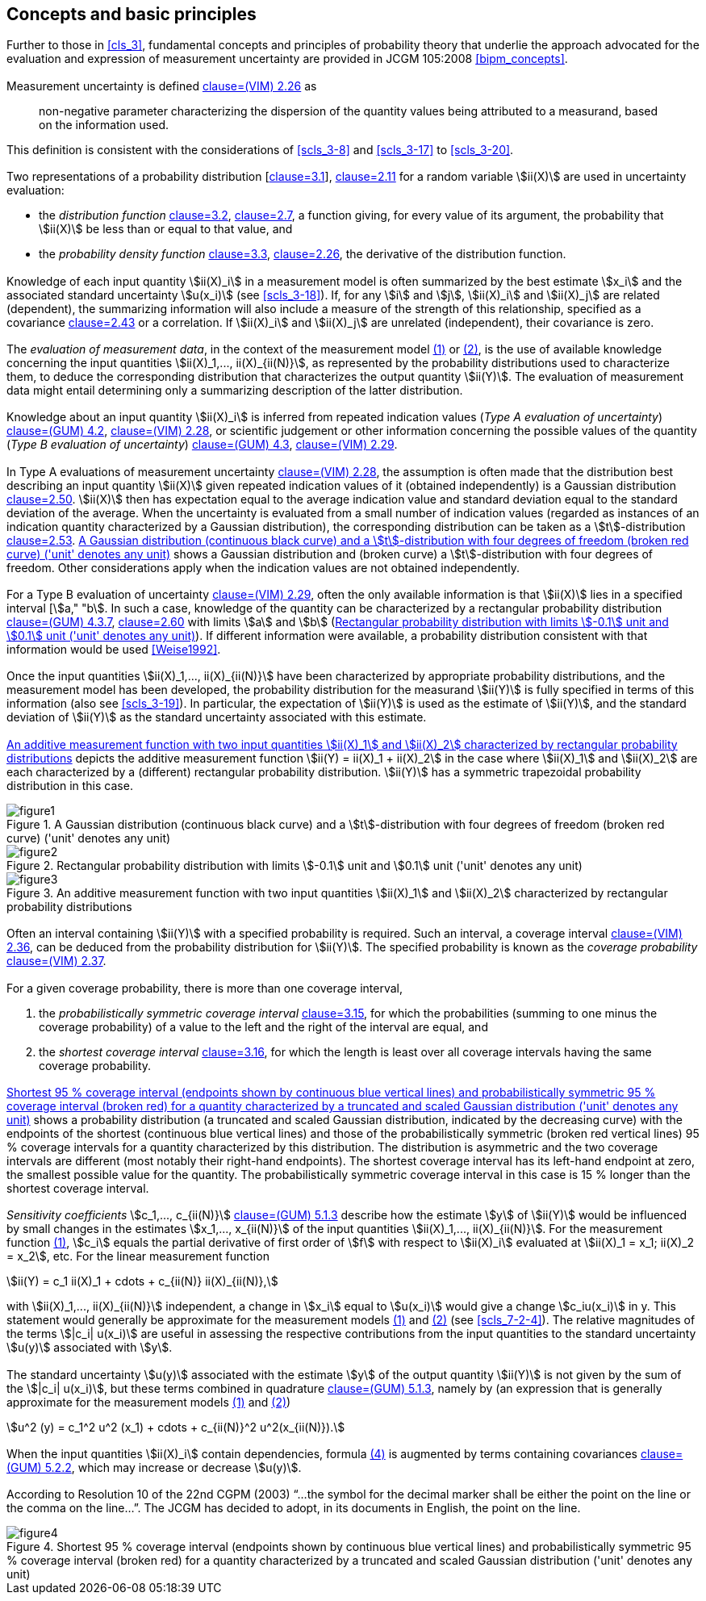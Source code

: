 
== Concepts and basic principles

[[scls_4-1]]
=== {blank}

Further to those in <<cls_3>>, fundamental concepts and principles of probability theory that underlie the approach advocated for the evaluation and expression of measurement uncertainty are provided in JCGM 105:2008 <<bipm_concepts>>.


=== {blank}

Measurement uncertainty is defined <<JCGM2002008,clause=(VIM) 2.26>> as

____
non-negative parameter characterizing the dispersion of the quantity values being attributed to a measurand, based on the information used.
____

This definition is consistent with the considerations of <<scls_3-8>> and <<scls_3-17>> to <<scls_3-20>>.


=== {blank}

Two representations of a probability distribution [<<JCGM1012008,clause=3.1>>], <<ISO_3534-1,clause=2.11>> for a random variable stem:[ii(X)] are used in uncertainty evaluation:

* the _distribution function_ <<JCGM1012008,clause=3.2>>, <<ISO_3534-1,clause=2.7>>, a function giving, for every value of its argument, the probability that stem:[ii(X)] be less than or equal to that value, and
* the _probability density function_ <<JCGM1012008,clause=3.3>>, <<ISO_3534-1,clause=2.26>>, the derivative of the distribution function.


=== {blank}

Knowledge of each input quantity stem:[ii(X)_i] in a measurement model is often summarized by the best estimate stem:[x_i] and the associated standard uncertainty stem:[u(x_i)] (see <<scls_3-18>>). If, for any stem:[i] and stem:[j], stem:[ii(X)_i] and stem:[ii(X)_j] are related (dependent), the summarizing information will also include a measure of the strength of this relationship, specified as a covariance <<ISO_3534-1,clause=2.43>> or a correlation. If stem:[ii(X)_i] and stem:[ii(X)_j] are unrelated (independent), their covariance is zero.


=== {blank}

The _evaluation of measurement data_, in the context of the measurement model <<eq1,(1)>> or <<eq2,(2)>>, is the use of available knowledge concerning the input quantities stem:[ii(X)_1,..., ii(X)_{ii(N)}], as represented by the probability distributions used to characterize them, to deduce the corresponding distribution that characterizes the output quantity stem:[ii(Y)]. The evaluation of measurement data might entail determining only a summarizing description of the latter distribution.


=== {blank}

Knowledge about an input quantity stem:[ii(X)_i] is inferred from repeated indication values (_Type A evaluation of uncertainty_) <<JCGM1002008,clause=(GUM) 4.2>>, <<JCGM2002008,clause=(VIM) 2.28>>, or scientific judgement or other information concerning the possible values of the quantity (_Type B evaluation of uncertainty_) <<JCGM1002008,clause=(GUM) 4.3>>, <<JCGM2002008,clause=(VIM) 2.29>>.


=== {blank}

In Type A evaluations of measurement uncertainty <<JCGM2002008,clause=(VIM) 2.28>>, the assumption is often made that the distribution best describing an input quantity stem:[ii(X)] given repeated indication values of it (obtained independently) is a Gaussian distribution <<ISO_3534-1,clause=2.50>>. stem:[ii(X)] then has expectation equal to the average indication value and standard deviation equal to the standard deviation of the average. When the uncertainty is evaluated from a small number of indication values (regarded as instances of an indication quantity characterized by a Gaussian distribution), the corresponding distribution can be taken as a stem:[t]-distribution <<ISO_3534-1,clause=2.53>>. <<fig1>> shows a Gaussian distribution and (broken curve) a stem:[t]-distribution with four degrees of freedom. Other considerations apply when the indication values are not obtained independently.


[[scls_4-8]]
=== {blank}

For a Type B evaluation of uncertainty <<JCGM2002008,clause=(VIM) 2.29>>, often the only available information is that stem:[ii(X)] lies in a specified interval [stem:[a," "b]. In such a case, knowledge of the quantity can be characterized by a rectangular probability distribution <<JCGM1002008,clause=(GUM) 4.3.7>>, <<ISO_3534-1,clause=2.60>> with limits stem:[a] and stem:[b] (<<fig2>>). If different information were available, a probability distribution consistent with that information would be used <<Weise1992>>.


=== {blank}

Once the input quantities stem:[ii(X)_1,..., ii(X)_{ii(N)}] have been characterized by appropriate probability distributions, and the measurement model has been developed, the probability distribution for the measurand stem:[ii(Y)] is fully specified in terms of this information (also see <<scls_3-19>>). In particular, the expectation of stem:[ii(Y)] is used as the estimate of stem:[ii(Y)], and the standard deviation of stem:[ii(Y)] as the standard uncertainty associated with this estimate.


=== {blank}

<<fig3>> depicts the additive measurement function stem:[ii(Y) = ii(X)_1 + ii(X)_2] in the case where stem:[ii(X)_1] and stem:[ii(X)_2] are each characterized by a (different) rectangular probability distribution. stem:[ii(Y)] has a symmetric trapezoidal probability distribution in this case.

[[fig1]]
.A Gaussian distribution (continuous black curve) and a stem:[t]-distribution with four degrees of freedom (broken red curve) ('unit' denotes any unit)
image::figure1.png[]

[[fig2]]
.Rectangular probability distribution with limits stem:[-0.1] unit and stem:[0.1] unit ('unit' denotes any unit)
image::figure2.png[]

[[fig3]]
.An additive measurement function with two input quantities stem:[ii(X)_1] and stem:[ii(X)_2] characterized by rectangular probability distributions
image::figure3.png[]


=== {blank}

Often an interval containing stem:[ii(Y)] with a specified probability is required. Such an interval, a coverage interval <<JCGM2002008,clause=(VIM) 2.36>>, can be deduced from the probability distribution for stem:[ii(Y)]. The specified probability is known as the _coverage probability_ <<JCGM2002008,clause=(VIM) 2.37>>.


=== {blank}

For a given coverage probability, there is more than one coverage interval,

. the _probabilistically symmetric coverage interval_ <<JCGM1012008,clause=3.15>>, for which the probabilities (summing to one minus the coverage probability) of a value to the left and the right of the interval are equal, and
. the _shortest coverage interval_ <<JCGM1012008,clause=3.16>>, for which the length is least over all coverage intervals having the same coverage probability.


=== {blank}

<<fig4>> shows a probability distribution (a truncated and scaled Gaussian distribution, indicated by the decreasing curve) with the endpoints of the shortest (continuous blue vertical lines) and those of the probabilistically symmetric (broken red vertical lines) 95 % coverage intervals for a quantity characterized by this distribution. The distribution is asymmetric and the two coverage intervals are different (most notably their right-hand endpoints). The shortest coverage interval has its left-hand endpoint at zero, the smallest possible value for the quantity. The probabilistically symmetric coverage interval in this case is 15 % longer than the shortest coverage interval.


[[scls_4-14]]
=== {blank}

_Sensitivity coefficients_ stem:[c_1,..., c_{ii(N)}] <<JCGM1002008,clause=(GUM) 5.1.3>> describe how the estimate stem:[y] of stem:[ii(Y)] would be influenced by small changes in the estimates stem:[x_1,..., x_{ii(N)}] of the input quantities stem:[ii(X)_1,..., ii(X)_{ii(N)}]. For the measurement function <<eq1,(1)>>, stem:[c_i] equals the partial derivative of first order of stem:[f] with respect to stem:[ii(X)_i] evaluated at stem:[ii(X)_1 = x_1; ii(X)_2 = x_2], etc. For the linear measurement function


[[eq3]]
[stem]
++++
ii(Y) = c_1 ii(X)_1 + cdots + c_{ii(N)} ii(X)_{ii(N)},
++++


with stem:[ii(X)_1,..., ii(X)_{ii(N)}] independent, a change in stem:[x_i] equal to stem:[u(x_i)] would give a change stem:[c_iu(x_i)] in y. This statement would generally be approximate for the measurement models <<eq1,(1)>> and <<eq2,(2)>> (see <<scls_7-2-4>>). The relative magnitudes of the terms stem:[|c_i| u(x_i)] are useful in assessing the respective contributions from the input quantities to the standard uncertainty stem:[u(y)] associated with stem:[y].


=== {blank}

The standard uncertainty stem:[u(y)] associated with the estimate stem:[y] of the output quantity stem:[ii(Y)] is not given by the sum of the stem:[|c_i| u(x_i)], but these terms combined in quadrature <<JCGM1002008,clause=(GUM) 5.1.3>>, namely by (an expression that is generally approximate for the measurement models <<eq1,(1)>> and <<eq2,(2)>>)

[stem]
++++
u^2 (y) = c_1^2 u^2 (x_1) + cdots + c_{ii(N)}^2 u^2(x_{ii(N)}).
++++


=== {blank}

When the input quantities stem:[ii(X)_i] contain dependencies, formula <<eq4,(4)>> is augmented by terms containing covariances <<JCGM1002008,clause=(GUM) 5.2.2>>, which may increase or decrease stem:[u(y)].


=== {blank}

According to Resolution 10 of the 22nd CGPM (2003) "`...the symbol for the decimal marker shall be either the point on the line or the comma on the line...`". The JCGM has decided to adopt, in its documents in English, the point on the line.


[[fig4]]
.Shortest 95 % coverage interval (endpoints shown by continuous blue vertical lines) and probabilistically symmetric 95 % coverage interval (broken red) for a quantity characterized by a truncated and scaled Gaussian distribution ('unit' denotes any unit)
image::figure4.png[]
